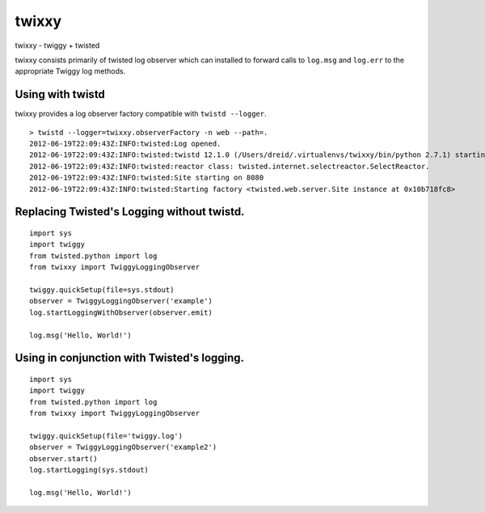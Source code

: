 twixxy
======

.. image:: https://secure.travis-ci.org/dreid/twixxy.png?branch=master
    :target: http://travis-ci.org/dreid/twixxy

twixxy - twiggy + twisted

twixxy consists primarily of twisted log observer which can installed to
forward calls to ``log.msg`` and ``log.err`` to the appropriate Twiggy
log methods.

Using with twistd
-----------------

twixxy provides a log observer factory compatible with
``twistd --logger``.

::

    > twistd --logger=twixxy.observerFactory -n web --path=.
    2012-06-19T22:09:43Z:INFO:twisted:Log opened.
    2012-06-19T22:09:43Z:INFO:twisted:twistd 12.1.0 (/Users/dreid/.virtualenvs/twixxy/bin/python 2.7.1) starting up.
    2012-06-19T22:09:43Z:INFO:twisted:reactor class: twisted.internet.selectreactor.SelectReactor.
    2012-06-19T22:09:43Z:INFO:twisted:Site starting on 8080
    2012-06-19T22:09:43Z:INFO:twisted:Starting factory <twisted.web.server.Site instance at 0x10b718fc8>

Replacing Twisted's Logging without twistd.
-------------------------------------------

::

    import sys
    import twiggy
    from twisted.python import log
    from twixxy import TwiggyLoggingObserver

    twiggy.quickSetup(file=sys.stdout)
    observer = TwiggyLoggingObserver('example')
    log.startLoggingWithObserver(observer.emit)

    log.msg('Hello, World!')

Using in conjunction with Twisted's logging.
--------------------------------------------

::

    import sys
    import twiggy
    from twisted.python import log
    from twixxy import TwiggyLoggingObserver

    twiggy.quickSetup(file='twiggy.log')
    observer = TwiggyLoggingObserver('example2')
    observer.start()
    log.startLogging(sys.stdout)

    log.msg('Hello, World!')

